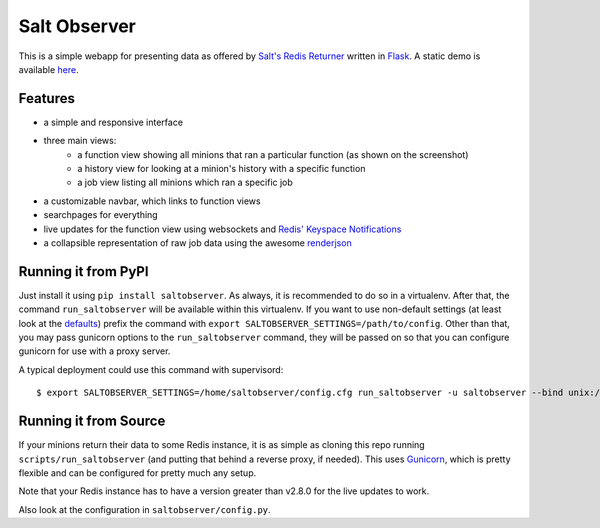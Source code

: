 Salt Observer
=============

This is a simple webapp for presenting data as offered by `Salt's Redis
Returner`_ written in `Flask`_. A static demo is available `here`_.

.. _`Salt's Redis Returner`: https://github.com/saltstack/salt/blob/develop/salt/returners/redis_return.py
.. _`Flask`: http://flask.pocoo.org/
.. _`here`: http://analogbyte.github.io/saltobserver/

.. image:: http://files.danieln.de/public/saltobserver.png
   :alt: Screenshot of Saltobserver (17-12-2014)
   :width: 1000 px
   :target: http://files.danieln.de/public/saltobserver.png

Features
~~~~~~~~

- a simple and responsive interface
- three main views:
    * a function view showing all minions that ran a particular function (as
      shown on the screenshot)
    * a history view for looking at a minion's history with a specific function
    * a job view listing all minions which ran a specific job
- a customizable navbar, which links to function views
- searchpages for everything
- live updates for the function view using websockets and `Redis' Keyspace Notifications`_
- a collapsible representation of raw job data using the awesome `renderjson`_

.. _`Redis' Keyspace Notifications`: http://redis.io/topics/notifications
.. _`renderjson`: https://github.com/caldwell/renderjson

Running it from PyPI
~~~~~~~~~~~~~~~~~~~~

Just install it using ``pip install saltobserver``. As always, it is
recommended to do so in a virtualenv. After that, the command
``run_saltobserver`` will be available within this virtualenv. If you want to
use non-default settings (at least look at the `defaults`_) prefix the command
with ``export SALTOBSERVER_SETTINGS=/path/to/config``. Other than that, you may
pass gunicorn options to the ``run_saltobserver`` command, they will be passed
on so that you can configure gunicorn for use with a proxy server.

.. _`defaults`: https://raw.githubusercontent.com/analogbyte/saltobserver/master/saltobserver/config.py

A typical deployment could use this command with supervisord:

::

  $ export SALTOBSERVER_SETTINGS=/home/saltobserver/config.cfg run_saltobserver -u saltobserver --bind unix:/var/run/saltobserver/socket

Running it from Source
~~~~~~~~~~~~~~~~~~~~~~

If your minions return their data to some Redis instance, it is as
simple as cloning this repo running ``scripts/run_saltobserver`` (and putting
that behind a reverse proxy, if needed). This uses `Gunicorn`_, which is pretty
flexible and can be configured for pretty much any setup.

.. _`Gunicorn`: http://gunicorn.org/

Note that your Redis instance has to have a version greater than v2.8.0
for the live updates to work.

Also look at the configuration in ``saltobserver/config.py``.
